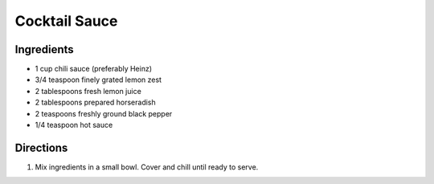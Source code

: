 Cocktail Sauce
==============

Ingredients
-----------

- 1 cup chili sauce (preferably Heinz)
- 3/4 teaspoon finely grated lemon zest
- 2 tablespoons fresh lemon juice
- 2 tablespoons prepared horseradish
- 2 teaspoons freshly ground black pepper
- 1/4 teaspoon hot sauce

Directions
----------

1. Mix ingredients in a small bowl. Cover and chill until ready to serve.
